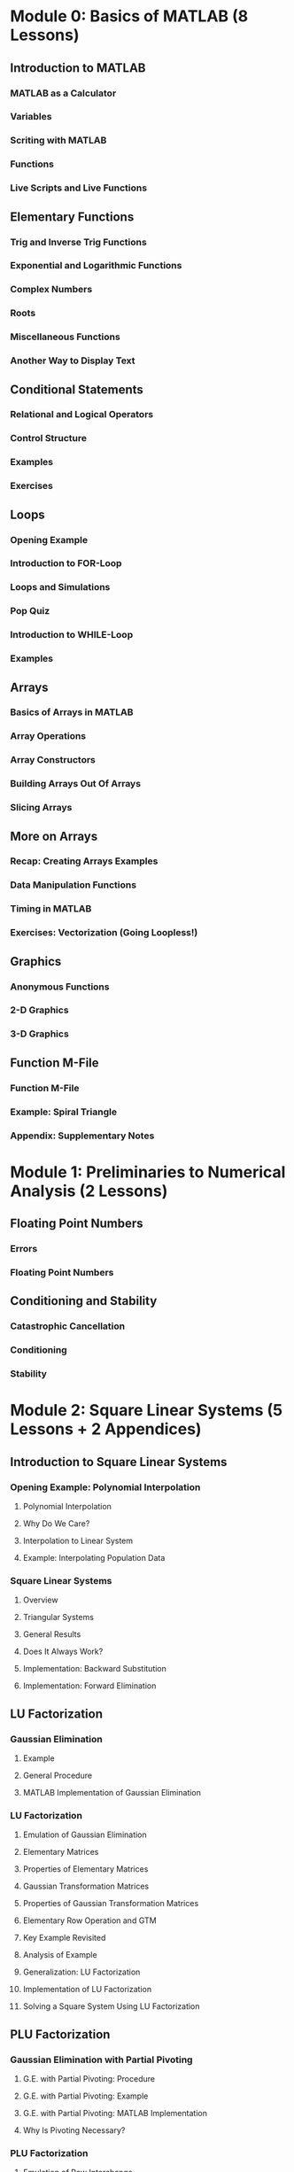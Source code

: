 * Module 0: Basics of MATLAB (8 Lessons)
** Introduction to MATLAB
*** MATLAB as a Calculator
*** Variables
*** Scriting with MATLAB
*** Functions
*** Live Scripts and Live Functions
** Elementary Functions
*** Trig and Inverse Trig Functions
*** Exponential and Logarithmic Functions
*** Complex Numbers
*** Roots
*** Miscellaneous Functions
*** Another Way to Display Text
** Conditional Statements
*** Relational and Logical Operators
*** Control Structure
*** Examples
*** Exercises
** Loops
*** Opening Example
*** Introduction to FOR-Loop
*** Loops and Simulations
*** Pop Quiz
*** Introduction to WHILE-Loop
*** Examples
** Arrays
*** Basics of Arrays in MATLAB
*** Array Operations
*** Array Constructors
*** Building Arrays Out Of Arrays
*** Slicing Arrays
** More on Arrays
*** Recap: Creating Arrays Examples
*** Data Manipulation Functions
*** Timing in MATLAB
*** Exercises: Vectorization (Going Loopless!)
** Graphics
*** Anonymous Functions
*** 2-D Graphics
*** 3-D Graphics
** Function M-File
*** Function M-File
*** Example: Spiral Triangle
*** Appendix: Supplementary Notes
* Module 1: Preliminaries to Numerical Analysis (2 Lessons)
** Floating Point Numbers
*** Errors
*** Floating Point Numbers
** Conditioning and Stability
*** Catastrophic Cancellation
*** Conditioning
*** Stability
* Module 2: Square Linear Systems (5 Lessons + 2 Appendices)
** Introduction to Square Linear Systems
*** Opening Example: Polynomial Interpolation
**** Polynomial Interpolation
**** Why Do We Care?
**** Interpolation to Linear System
**** Example: Interpolating Population Data
*** Square Linear Systems
**** Overview
**** Triangular Systems
**** General Results
**** Does It Always Work?
**** Implementation: Backward Substitution
**** Implementation: Forward Elimination
** LU Factorization
*** Gaussian Elimination
**** Example
**** General Procedure
**** MATLAB Implementation of Gaussian Elimination
*** LU Factorization
**** Emulation of Gaussian Elimination
**** Elementary Matrices
**** Properties of Elementary Matrices
**** Gaussian Transformation Matrices
**** Properties of Gaussian Transformation Matrices
**** Elementary Row Operation and GTM
**** Key Example Revisited
**** Analysis of Example
**** Generalization: LU Factorization
**** Implementation of LU Factorization
**** Solving a Square System Using LU Factorization
** PLU Factorization
*** Gaussian Elimination with Partial Pivoting
**** G.E. with Partial Pivoting: Procedure
**** G.E. with Partial Pivoting: Example
**** G.E. with Partial Pivoting: MATLAB Implementation
**** Why Is Pivoting Necessary?
*** PLU Factorization
**** Emulation of Row Interchange
**** Elementary Permutation Matrices
**** Row or Column Interchange
**** Permutation Matrices
**** Key Example Revisited
**** Analysis of Example
**** Generalization: PLU Factorization
**** Implementation of PLU Factorization
**** Solving a Square System Using PLU Factorization
*** Cost of PLU Factorization Algorithm
**** Notation: Big-O and Asymptotic
**** FLOP Counting: Timing Vector/Matrix Operations
**** FLOPS for Major Operations
**** Cost of Elimination Steps
**** Cost of Forward Elimination and Backward Substitution
**** Total Cost of G.E. with Partial Pivoting
**** Application: Solving Multiple Square Systems Simultaneously
** Conditioning of Square Linear Systems
*** Vector and Matrix Norms
**** Vector Norms
**** Unit Vectors
**** Matrix Norms
**** Induced Matrix Norms
**** Non-Induced Matrix Norm -- Frobenius Norm
**** Norms in MATLAB
*** Conditioning
**** Conditioning of Solving Linear Systems: Overview
**** Sensitivity to Perturbation of RHS
**** Sensitivity to Perturbation of Matrix
**** Matrix Condition Number
**** Condition Numbers in MATLAB
** Exploiting Matrix Structure
#+BEGIN_EXPORT latex
% \section{Symmetric Positive Definite Matrices}

\begin{frame}
  \frametitle{Symmetric Matrices -- LDLT Factorization}
  Let $A \in \RR^{n \times n}$ be \textbf{symmetric}, that is, $A\tp = A$.
  \vs
  \begin{itemize}
  \item The Gaussian elimination process without pivoting on this symmetric matrix yields
    \[
      A = LDL\tp,
    \]
    where $L$ is unit lower triangular and $D$ is diagonal. (LDL$^{\rm T}$ Factorization)
    \vs
  \item This factorization takes $\sim \frac{1}{3} n^3$ \flops.
  \item Row pivoting is needed to keep $LDL\tp$ stable, but it is tedious.
  \end{itemize}
\end{frame}

\begin{frame}
  \frametitle{Symmetric Positive Definite Matrices -- Cholesky Factorization}
  Let $A \in \RR^{n \times n}$. \vs
  \begin{itemize}
  \item We say that $A$ is \textbf{positive definite} if the \textit{quadratic form} is positive, \textit{i.e.}, $\bx\tp A \bx > 0$ for all $\bx \neq \bzero$, \textit{i.e.},
    \[
      \bx\tp A \bx = \sum_{i=1}^{n} \sum_{j=1}^{n} A_{ij}x_i x_j > 0
      \quad\text{for $\bx \neq \bzero$.}
    \]
    \vs
  \item We say that $A$ is \textbf{symmetric positive definite} (SPD) if $A$ is symmetric and $A$ is positive definite.
    \vs
  \item \textbf{Useful.} A symmetric matrix is positive definite if and only if all its eigenvalues are real positive number\footnote{It follows that any SPD matrix is invertible.}.
  \end{itemize}
\end{frame}

\begin{frame}
  \frametitle{Cholesky Factorization -- Connection to LDLT}
  Let $A \in \RR^{n \times n}$ be a SPD matrix.
  \vs
  \begin{itemize}
  \item Symmetry implies $A = LDL\tp$. \vshalf
  \item Positive definiteness implies $\bx\tp A \bx = \bx\tp L D L\tp \bx > 0$ for any $\bx \neq \bzero$. \vshalf
  \end{itemize}

  \vs
  Consequently, the diagonal element $d_{kk}$ of $D$ is positive for all $k \in \NN[1,n]$, which allows
  \[
    A = LDL\tp = (L D^{1/2}) (D^{1/2} L\tp) \equiv R\tp R,
  \]
  where $R = D^{1/2}L\tp$ is an upper triangular matrix whose diagonal entries are positive.


  % \begingroup
  % \tiny
  % \begin{equation*}
  %   \begin{bmatrix}
  %     a_{11} & a_{12} & a_{13} & \cdots & a_{1n} \\
  %     a_{12} & a_{22} & a_{23} & \cdots & a_{2n} \\
  %     a_{13} & a_{23} & a_{33} & \cdots & a_{3n} \\
  %     \vdots & \vdots & \vdots & \ddots & \vdots \\
  %     a_{14} & a_{2n} & a_{3n} & \cdots & a_{nn}
  %   \end{bmatrix}
  %   =
  %   \begin{bmatrix}
  %     r_{11} &&&&\\
  %     r_{12} & r_{22} &&&\\
  %     r_{13} & r_{23} & r_{33} &&\\
  %     \vdots & \vdots & & \ddots &\\
  %     r_{1n} & r_{2n} & r_{3n} & \cdots & r_{nn}
  %   \end{bmatrix}
  %   \begin{bmatrix}
  %     r_{11} & r_{12} & r_{13} & \cdots & r_{1n} \\
  %     & r_{22} & r_{23} & \cdots & r_{2n} \\
  %     && r_{33} & \cdots & r_{3n} \\
  %     &&& \ddots & \vdots \\
  %     &&&& r_{nn}
  %   \end{bmatrix}
  % \end{equation*}
  % \endgroup
\end{frame}

\begin{frame}[fragile]
  \frametitle{Cholesky Factorization -- Implementation}
  The decomposition of a SPD matrix $A = R\tp R$ is called the \textbf{Cholesky factorization}.
  \vs
  \begin{itemize}
  \item The calculation of $R$ takes $\sim \frac{1}{3} n^3$ \flops.\vs
  \item Once $R$ is obtained, $R\tp R \bx = \bb$ can be solved by forward elimination and backward substitution in $\sim 2n^2$ \flops. \vs
  \item \textbf{General Formula for $R = [r_{jk}]$}: For derivation, see Section 10.3.
    \begingroup
    \footnotesize
    \begin{align*}
      r_{jj} & = \left( a_{jj} - \sum_{i=1}^{j-1} r_{ij}^2 \right)^{1/2} \\
      r_{jk} & = \left. \left( a_{jk} - \sum_{i=1}^{j-1} r_{ij}r_{ik} \right) \middle/ r_{jj} \right.
               \quad \text{for $k=j+1, \, j+2, \, \ldots, \, n$.}
    \end{align*}
    \endgroup
  \item In \matlab, $R$ is computed by
\begin{verbatim}
>> R = chol(A)
\end{verbatim}
  \end{itemize}
\end{frame}

% \section{Banded Matrices}
\begin{frame}[fragile]
  \frametitle{Banded Matrices}
  We say that $A \in \RR^{n \times n}$ has \vs
  \begin{itemize}
  \item \textbf{upper bandwidth} $b_u$ if $A_{ij} = 0$ for $j-i > b_u$; \vs
  \item \textbf{lower bandwidth} $b_\ell$ if $A_{ij} = 0$ for $i-j > b_\ell$. \vs
  \end{itemize}
  The \textbf{total bandwidth} of $A$ is $b_u + b_\ell + 1$.

  \vspace{2em}
  \textbf{Remarks.} \vs
  \begin{itemize}
  \item If no row pivoting is used, the LU factorization preserves the lower and upper bandwidths of $A$. (Why?) \vs
  \item Since the zeros appear predictably, the factorization and the triangular substitutions can be done with much less operations. ($O(b_u b_\ell n)$)
  \item Use \texttt{sparse} function so that \matlab{} can take advantage of the structure, \textit{e.g.},
\begin{verbatim}
>> [L, U, P] = lu( sparse(A) );
\end{verbatim}
  \end{itemize}

\end{frame}
#+END_EXPORT

** Appendix: Notes on Row and Column Operations
*** Notation
*** Key Operations
**** Row or Column Extraction
**** Elementary Permutation Matrices
**** Row or Column Interchange
**** Permutation Matrices
**** Row or Column Rearrangement
**** Row or Column Rearrangement
*** Gaussian Transformation Matrices (GTM)
**** Elementary Row Operation and GTM
**** Analytical Properties of GTM
** Appendix: PLU Factorization in Outer Product Form
* Module 3: Overdetermined Linear Systems (4 Lessons + 1 Appendix)
** Introduction to Overdetermined Linear Systems
*** Linear Least Squares Approximation
*** Example: Temperature Anomaly
*** Fitting by a Straight Line
*** Fitting by a Striaght Line: MATLAB Implementation
*** Fitting by a General Polynomial
*** Fitting by a General Polynomial: MATLAB Implementation
*** Backslash Again
** The Normal Equations
*** LLS and Normal Equation
*** Proof of the Forward Implication
*** Proof of the Backward Implication
*** Pseudoinverse
** QR Factorization
*** Orthogonality
**** Normal Equation Revisited
**** Orthogonal Vectors
**** Matrices with Orthogonal Columns
**** Orthogonal Matrices
**** Properties of Orthogonal Matrices
**** Why Do We Like Orthogonal Vectors?
*** QR Factorization
**** The QR Factorization
**** Thick vs Thin QR Factorization
**** QR Factorization in MATLAB
*** Least Squares and QR Factorization
**** Recap: Least Squares and Pseudoinverse
**** Pseudoinverse and QR
**** Least Squares Using QR Factorization
** Computing QR Factorization
*** Householder Transformation
**** Motivation
**** Properties of Householder Transformation
**** Geometry Behind Householder Transformation
*** QR Factorization Algorithm
**** QR Factorization Algorithm via Triangularization
**** MATLAB Implementation: MYQR
**** Which Reflector Is Better?
*** Appendix: Projection and Reflection
*** Appendix: Gram-Schmidt Orthogonalization
**** The Gram--Schmidt Procedure
**** GS Algorithm
**** GS Procedure and Thin QR Factorization
** Appendix: Orthogonal Triangularization by Hand (A Complete Worked Example)

* Module 4: Nonlinear Rootfinding (5 Lessons)
** Introduction
*** Problem Statement
*** Iterative Methods
*** MATLAB's FZERO
*** Example
*** Conditioning
*** Residual and Backward Error
*** Multiple Roots
** Fixed Point Iteration
*** Fixed Point Iteration
*** Fixed Point Iteration Algorithm
*** Examples
*** Not All Fixed Point Problems Are The Same
*** Geometry of Fixed Point Iteration
*** Series Analysis
*** Note: Rate of Convergence
*** Note: Local Convergence
*** Convergence of Fixed Point Iteration
*** Contraction Maps
*** When Does FPI Succeed?
** Newton's Method
*** Newton's Method
*** Newton's Method: Illustration
*** Series Analysis
*** Convergence of Newton's Method
*** Implementation
*** Note: Stopping Criteria
** Interpolation-Based Methods
*** Secant Method
*** Inverse Interpolation
*** Bisection Method: Bracketing a Root
** Newton's Method for Nonlinear Systems
*** Multidimensional Rootfinding Problem
*** Multidimensional Taylor Series
*** Example
*** The Multidimensional Newton's Method
*** Computer Illustration
*** Implementation
** Outro
*** Revisiting =FZERO=
*** Quasi-Newton Methods
*** Basin of Attraction
*** Nonlinear Least Squares (NLS)
* Module 5: Piecewise Interpolation and Numerical Calculus (5 Lessons)
** Introduction
*** Problem Statement
*** Pitfalls of Polynomial Interpolation
*** Illustration of Runge's Phenomenon
*** Piecewise Polynomials
*** MATLAB Function: INTERP1
*** Demonstration: Piecewise Polynomial Interplation
*** Conditioning
** Piecewise Linear Interpolation
*** Hat Functions As Basis
*** Cardinality Conditions
*** Recipe for PL Interpolant
*** Implementation
*** Error Analysis
** Piecewise Cubic Interpolation
*** Hermite Cubic Interpolation
**** Problem Set-Up: General Piecewise Cubic Interpolation
**** Hermite Cubic Interpolation
**** Implementation
**** Error Analysis
**** Drawbacks of Hermite Cubic Interpolation
*** Cubic Splines
**** Cubic Spline: Problem Set-Up
**** Connection to Hermite Cubic Interpolation
**** Derivation of a Linear System for Cubic Splines
**** Tridiagonal System for Cubic Splines
**** Implementation of Boundary Conditions
**** Error Analysis
** Numerical Differentiation
*** Introduction
**** Difference Quotients to Approximate Slopes
**** Interpolation and Difference Formulas
**** Common Difference Formulas
**** Higher Derivatives
*** Convergence of Difference Formulas
**** Convergence of Difference Formulas
**** First-Order Difference Formulas
**** Second-Order Difference Formulas
**** MATLAB Demo
**** Determining Optimal Step Size
**** Richardson Extrapolation
**** Another Derivation of 2nd-Order Forward Difference
** Numerical Integration
*** Basic Quadrature Methods
**** Some Questions
**** Newton-Cotes Formulas
**** Convergence of Midpoint and Trapezoidal Methods
**** Convergence of Simpson's Methods
**** Derivation of Simpson's Method via Extrapolation
*** Composite Methods
**** Composite Trapezoidal and Midpoint Methods
**** Composite Simpson's Methods
**** Convergence of Composite Methods
* Module 6: Initial Value Problems for ODEs (3 Lessons)
** Basics of Initial Value Problems
*** Initial Value Problem
*** Analytical Solutions
*** Is Studying 1st-Order ODEs Enough?
*** Example
*** MATLAB's ODE45
*** Example: Solution Values at Automatically Selected Times
*** Example: Solution Values at User-Determined Time Nodes
** Euler's Method
*** Numerical Solutions
*** Euler's Method
*** Accuracy of Euler's Method
*** Implementation of Euler's Method (for Scalar IVPs)
*** Implementation of Euler's Method (for System of IVPs)
** Runge--Kutta Methods
*** Runge--Kutta Methods
*** Second-Order RK Methods
*** Implementation of Improved Euler Method
*** The RK Method
*** Implementation of the RK4 Method
* Module 7: Spectral Theory (EVD and SVD) (3 Lessons)
** Complex Numbers and Complex Arrays
*** Complex Numbers
*** Complex Numbers in MATLAB
*** Euler's Formula
*** Polar Representation and Complex Exponential
*** Complex Vectors
*** Complex Matrices
** Eigenvalue Decomposition (EVD)
*** Calculating EVD in MATLAB
*** Understanding EVD: Change of Basis
*** What Is EVD Good For?
*** Conditioning of Eigenvalues
** Singular Value Decomposition (SVD)
*** Different Names for SVD
*** Singular Value Decomposition
*** Thick vs Thin SVD
*** SVD in MATLAB
*** Understanding SVD
**** Geometric Perspective
**** Algebraic Perspective
**** SVD vs. EVD
** Applications of SVD
*** Properties of SVD
**** SVD and the 2-Norm
**** Connection to EVD
*** Reduction of Dimensions
**** Low-Rank Approximations
**** Best Rank-$k$ Approximation
*** Unitary Diagonalization and SVD
**** Unitary Diagonalization of Hermitian Matrices
**** Notes on Unitary Diagonalization and Normal Matrices
**** Unitary Diagonalization and SVD
**** When Do Unitary EVD and SVD Coincide?
**** Note: Rayleigh Quotient
